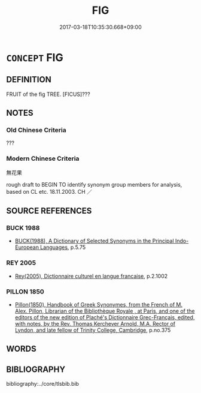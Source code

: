 # -*- mode: mandoku-tls-view -*-
#+TITLE: FIG
#+DATE: 2017-03-18T10:35:30.668+09:00        
#+STARTUP: content
* =CONCEPT= FIG
:PROPERTIES:
:CUSTOM_ID: uuid-2d401354-c5f9-4559-b05a-3f88e12d9c58
:TR_ZH: 無花果
:END:
** DEFINITION

FRUIT of the fig TREE. [FICUS]???

** NOTES

*** Old Chinese Criteria
???

*** Modern Chinese Criteria
無花果

rough draft to BEGIN TO identify synonym group members for analysis, based on CL etc. 18.11.2003. CH ／

** SOURCE REFERENCES
*** BUCK 1988
 - [[cite:BUCK-1988][BUCK(1988), A Dictionary of Selected Synonyms in the Principal Indo-European Languages]], p.5.75

*** REY 2005
 - [[cite:REY-2005][Rey(2005), Dictionnaire culturel en langue francaise]], p.2.1002

*** PILLON 1850
 - [[cite:PILLON-1850][Pillon(1850), Handbook of Greek Synonymes, from the French of M. Alex. Pillon, Librarian of the Bibliothèque Royale , at Paris, and one of the editors of the new edition of Plaché's Dictionnaire Grec-Français, edited, with notes, by the Rev. Thomas Kerchever Arnold, M.A. Rector of Lyndon, and late fellow of Trinity College, Cambridge]], p.no.375

** WORDS
   :PROPERTIES:
   :VISIBILITY: children
   :END:
** BIBLIOGRAPHY
bibliography:../core/tlsbib.bib
